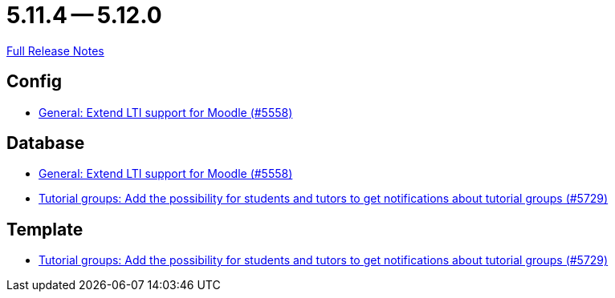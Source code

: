 // SPDX-FileCopyrightText: 2023 Artemis Changelog Contributors
//
// SPDX-License-Identifier: CC-BY-SA-4.0

= 5.11.4 -- 5.12.0

link:https://github.com/ls1intum/Artemis/releases/tag/5.12.0[Full Release Notes]

== Config

* link:https://www.github.com/ls1intum/Artemis/commit/8871e554582d2807f00600f9dd26f112ed3eab70[General: Extend LTI support for Moodle (#5558)]


== Database

* link:https://www.github.com/ls1intum/Artemis/commit/8871e554582d2807f00600f9dd26f112ed3eab70[General: Extend LTI support for Moodle (#5558)]
* link:https://www.github.com/ls1intum/Artemis/commit/bb6ad5cc5c82b78e2c2585925de4180549a94fde[Tutorial groups: Add the possibility for students and tutors to get notifications about tutorial groups (#5729)]


== Template

* link:https://www.github.com/ls1intum/Artemis/commit/bb6ad5cc5c82b78e2c2585925de4180549a94fde[Tutorial groups: Add the possibility for students and tutors to get notifications about tutorial groups (#5729)]


